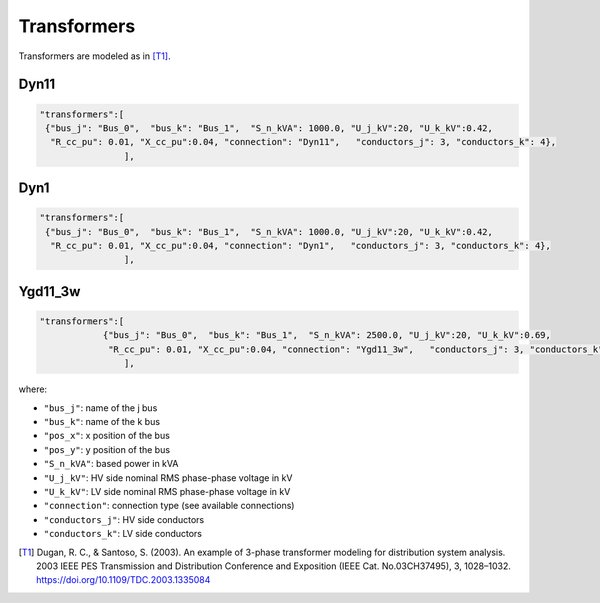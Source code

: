 .. pydss documentation master file, created by
   sphinx-quickstart on Wed Sep  6 19:53:31 2017.
   You can adapt this file completely to your liking, but it should at least
   contain the root `toctree` directive.

Transformers
------------

Transformers are modeled as in [T1]_.


Dyn11
'''''

.. image:: ./png/Dyn11.png
   :width: 450 px

.. code:: python

	 	"transformers":[
                 {"bus_j": "Bus_0",  "bus_k": "Bus_1",  "S_n_kVA": 1000.0, "U_j_kV":20, "U_k_kV":0.42,
                  "R_cc_pu": 0.01, "X_cc_pu":0.04, "connection": "Dyn11",   "conductors_j": 3, "conductors_k": 4},
	 			],


Dyn1
''''

.. image:: ./png/Dyn1.png
   :width: 450 px

.. code:: python

	 	"transformers":[
                 {"bus_j": "Bus_0",  "bus_k": "Bus_1",  "S_n_kVA": 1000.0, "U_j_kV":20, "U_k_kV":0.42,
                  "R_cc_pu": 0.01, "X_cc_pu":0.04, "connection": "Dyn1",   "conductors_j": 3, "conductors_k": 4},
	 			],


Ygd11_3w
''''''''

.. image:: ./png/Ygd11_3w.png
		:width: 450 px

.. code:: python

	"transformers":[
                    {"bus_j": "Bus_0",  "bus_k": "Bus_1",  "S_n_kVA": 2500.0, "U_j_kV":20, "U_k_kV":0.69,
                     "R_cc_pu": 0.01, "X_cc_pu":0.04, "connection": "Ygd11_3w",   "conductors_j": 3, "conductors_k": 3},
			],

where:

* ``"bus_j"``: name of the j bus
* ``"bus_k"``: name of the k bus
* ``"pos_x"``: x position of the bus
* ``"pos_y"``: y position of the bus
* ``"S_n_kVA"``: based power in kVA
* ``"U_j_kV"``: HV side nominal RMS phase-phase voltage in kV
* ``"U_k_kV"``: LV side nominal RMS phase-phase voltage in kV
* ``"connection"``: connection type (see available connections)
* ``"conductors_j"``: HV side conductors
* ``"conductors_k"``: LV side conductors


.. [T1] Dugan, R. C., & Santoso, S. (2003). An example of 3-phase transformer modeling for distribution system analysis. 2003 IEEE PES Transmission and Distribution Conference and Exposition (IEEE Cat. No.03CH37495), 3, 1028–1032. https://doi.org/10.1109/TDC.2003.1335084
